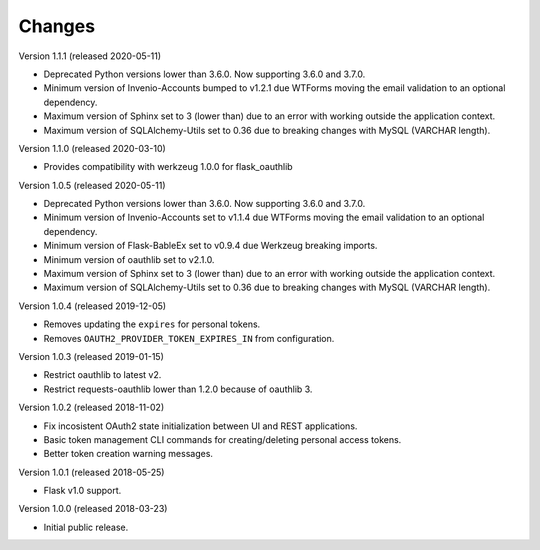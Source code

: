 ..
    This file is part of Invenio.
    Copyright (C) 2015-2018 CERN.

    Invenio is free software; you can redistribute it and/or modify it
    under the terms of the MIT License; see LICENSE file for more details.

Changes
=======

Version 1.1.1 (released 2020-05-11)

- Deprecated Python versions lower than 3.6.0. Now supporting 3.6.0 and 3.7.0.
- Minimum version of Invenio-Accounts bumped to v1.2.1 due WTForms moving the
  email validation to an optional dependency.
- Maximum version of Sphinx set to 3 (lower than) due to an error with
  working outside the application context.
- Maximum version of SQLAlchemy-Utils set to 0.36 due to breaking changes
  with MySQL (VARCHAR length).

Version 1.1.0 (released 2020-03-10)

- Provides compatibility with werkzeug 1.0.0 for flask_oauthlib

Version 1.0.5 (released 2020-05-11)

- Deprecated Python versions lower than 3.6.0. Now supporting 3.6.0 and 3.7.0.
- Minimum version of Invenio-Accounts set to v1.1.4 due WTForms moving the
  email validation to an optional dependency.
- Minimum version of Flask-BableEx set to v0.9.4 due Werkzeug breaking imports.
- Minimum version of oauthlib set to v2.1.0.
- Maximum version of Sphinx set to 3 (lower than) due to an error with
  working outside the application context.
- Maximum version of SQLAlchemy-Utils set to 0.36 due to breaking changes
  with MySQL (VARCHAR length).

Version 1.0.4 (released 2019-12-05)

- Removes updating the ``expires`` for personal tokens.
- Removes ``OAUTH2_PROVIDER_TOKEN_EXPIRES_IN`` from configuration.

Version 1.0.3 (released 2019-01-15)

- Restrict oauthlib to latest v2.
- Restrict requests-oauthlib lower than 1.2.0 because of oauthlib 3.

Version 1.0.2 (released 2018-11-02)

- Fix incosistent OAuth2 state initialization between UI and REST applications.
- Basic token management CLI commands for creating/deleting personal access
  tokens.
- Better token creation warning messages.

Version 1.0.1 (released 2018-05-25)

- Flask v1.0 support.

Version 1.0.0 (released 2018-03-23)

- Initial public release.
